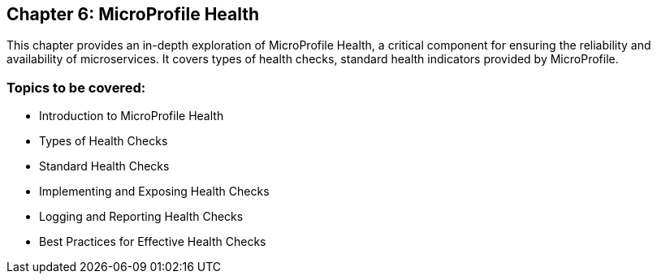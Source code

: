 == Chapter 6: MicroProfile Health
This chapter provides an in-depth exploration of MicroProfile Health, a critical component for ensuring the reliability and availability of microservices. It covers types of health checks, standard health indicators provided by MicroProfile.

=== Topics to be covered:
- Introduction to MicroProfile Health
- Types of Health Checks
- Standard Health Checks
- Implementing and Exposing Health Checks
- Logging and Reporting Health Checks
- Best Practices for Effective Health Checks


